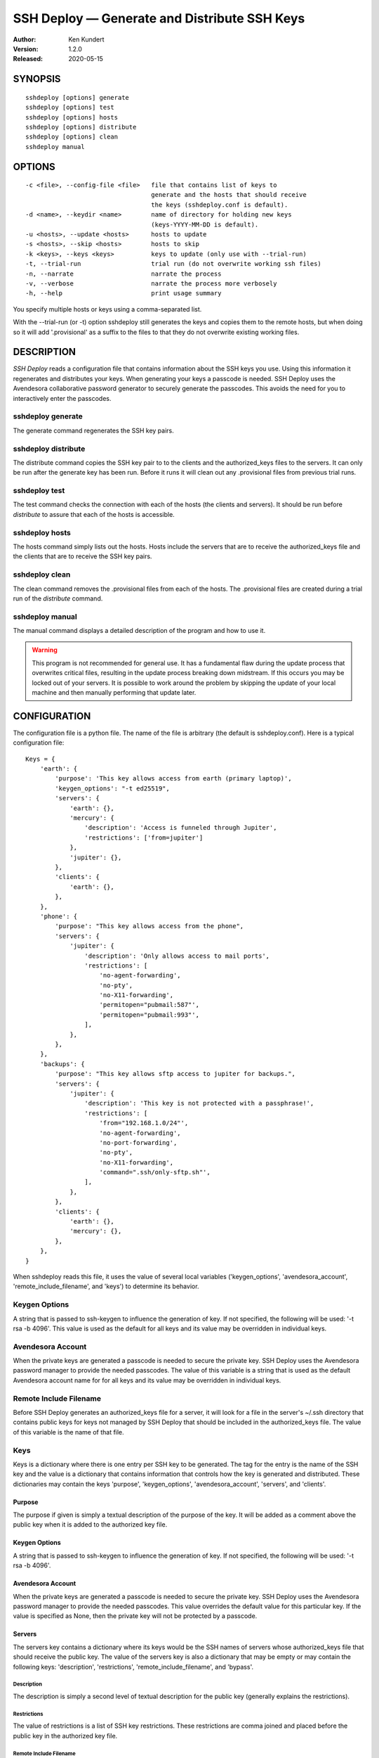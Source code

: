 ---------------------------------------------
SSH Deploy — Generate and Distribute SSH Keys
---------------------------------------------

:Author: Ken Kundert
:Version: 1.2.0
:Released: 2020-05-15


SYNOPSIS
========

::

    sshdeploy [options] generate
    sshdeploy [options] test
    sshdeploy [options] hosts
    sshdeploy [options] distribute
    sshdeploy [options] clean
    sshdeploy manual


OPTIONS
=======

::

    -c <file>, --config-file <file>   file that contains list of keys to 
                                      generate and the hosts that should receive 
                                      the keys (sshdeploy.conf is default).
    -d <name>, --keydir <name>        name of directory for holding new keys
                                      (keys-YYYY-MM-DD is default).
    -u <hosts>, --update <hosts>      hosts to update
    -s <hosts>, --skip <hosts>        hosts to skip
    -k <keys>, --keys <keys>          keys to update (only use with --trial-run)
    -t, --trial-run                   trial run (do not overwrite working ssh files)
    -n, --narrate                     narrate the process
    -v, --verbose                     narrate the process more verbosely
    -h, --help                        print usage summary

You specify multiple hosts or keys using a comma-separated list.

With the --trial-run (or -t) option sshdeploy still generates the keys and 
copies them  to the remote hosts, but when doing so it will add '.provisional' 
as a suffix to the files to that they do not overwrite existing working files.   


DESCRIPTION
===========

*SSH Deploy* reads a configuration file that contains information about the SSH 
keys you use.  Using this information it regenerates and distributes your keys.  
When generating your keys a passcode is needed.  SSH Deploy uses the Avendesora 
collaborative password generator to securely generate the passcodes.  This 
avoids the need for you to interactively enter the passcodes.

sshdeploy generate
******************

The generate command regenerates the SSH key pairs.

sshdeploy distribute
********************

The distribute command copies the SSH key pair to to the clients and the 
authorized_keys files to the servers.  It can only be run after the generate key 
has been run.  Before it runs it will clean out any .provisional files from 
previous trial runs.

sshdeploy test
**************

The test command checks the connection with each of the hosts (the clients and 
servers).  It should be run before *distribute* to assure that each of the 
hosts is accessible.

sshdeploy hosts
***************

The hosts command simply lists out the hosts. Hosts include the servers that 
are to receive the authorized_keys file and the clients that are to receive the 
SSH key pairs.

sshdeploy clean
***************

The clean command removes the .provisional files from each of the hosts.  The 
.provisional files are created during a trial run of the *distribute* command.

sshdeploy manual
****************

The manual command displays a detailed description of the program and how to use 
it.

.. warning::

    This program is not recommended for general use. It has a fundamental flaw 
    during the update process that overwrites critical files, resulting in the 
    update process breaking down midstream. If this occurs you may be locked out 
    of your servers.  It is possible to work around the problem by skipping the 
    update of your local machine and then manually performing that update later.


CONFIGURATION
=============

The configuration file is a python file.  The name of the file is arbitrary (the 
default is sshdeploy.conf).  Here is a typical configuration file::

    Keys = {
        'earth': {
            'purpose': 'This key allows access from earth (primary laptop)',
            'keygen_options': "-t ed25519",
            'servers': {
                'earth': {},
                'mercury': {
                    'description': 'Access is funneled through Jupiter',
                    'restrictions': ['from=jupiter']
                },
                'jupiter': {},
            },
            'clients': {
                'earth': {},
            },
        },
        'phone': {
            'purpose': "This key allows access from the phone",
            'servers': {
                'jupiter': {
                    'description': 'Only allows access to mail ports',
                    'restrictions': [
                        'no-agent-forwarding',
                        'no-pty',
                        'no-X11-forwarding',
                        'permitopen="pubmail:587"',
                        'permitopen="pubmail:993"',
                    ],
                },
            },
        },
        'backups': {
            'purpose': "This key allows sftp access to jupiter for backups.",
            'servers': {
                'jupiter': {
                    'description': 'This key is not protected with a passphrase!',
                    'restrictions': [
                        'from="192.168.1.0/24"',
                        'no-agent-forwarding',
                        'no-port-forwarding',
                        'no-pty',
                        'no-X11-forwarding',
                        'command=".ssh/only-sftp.sh"',
                    ],
                },
            },
            'clients': {
                'earth': {},
                'mercury': {},
            },
        },
    }

When sshdeploy reads this file, it uses the value of several local variables 
('keygen_options', 'avendesora_account', 'remote_include_filename', and 'keys') to 
determine its behavior.


Keygen Options
**************

A string that is passed to ssh-keygen to influence the generation of key.  If 
not specified, the following will be used: '-t rsa -b 4096'.  This value is used 
as the default for all keys and its value may be overridden in individual keys.


Avendesora Account
******************

When the private keys are generated a passcode is needed to secure the private 
key.  SSH Deploy uses the Avendesora password manager to provide the needed 
passcodes.  The value of this variable is a string that is used as the default 
Avendesora account name for for all keys and its value may be overridden in 
individual keys.


Remote Include Filename
***********************

Before SSH Deploy generates an authorized_keys file for a server, it will look 
for a file in the server's ~/.ssh directory that contains public keys for keys 
not managed by SSH Deploy that should be included in the authorized_keys file.  
The value of this variable is the name of that file.


Keys
****

Keys is a dictionary where there is one entry per SSH key to be generated.  The 
tag for the entry is the name of the SSH key and the value is a dictionary that 
contains information that controls how the key is generated and distributed.  
These dictionaries may contain the keys 'purpose', 'keygen_options', 
'avendesora_account', 'servers', and 'clients'.


Purpose
-------

The purpose if given is simply a textual description of the purpose of
the key.  It will be added as a comment above the public key when it is
added to the authorized key file.


Keygen Options
--------------

A string that is passed to ssh-keygen to influence the generation of
key.  If not specified, the following will be used: '-t rsa -b 4096'.


Avendesora Account
------------------

When the private keys are generated a passcode is needed to secure the private 
key.  SSH Deploy uses the Avendesora password manager to provide the needed 
passcodes.  This value overrides the default value for this particular key.  If 
the value is specified as None, then the private key will not be protected by 
a passcode.


Servers
-------

The servers key contains a dictionary where its keys would be the SSH
names of servers whose authorized_keys file that should receive the
public key.  The value of the servers key is also a dictionary that may
be empty or may contain the following keys: 'description', 'restrictions', 
'remote_include_filename', and 'bypass'.


Description
'''''''''''

The description is simply a second level of textual description for the
public key (generally explains the restrictions).


Restrictions
''''''''''''

The value of restrictions is a list of SSH key restrictions.  These
restrictions are comma joined and placed before the public key in the
authorized key file.


Remote Include Filename
'''''''''''''''''''''''

Before SSH Deploy generates an authorized_keys file for a server, it will look 
for a file in the server's ~/.ssh directory that contains public keys for keys 
not managed by SSH Deploy that should be included in the authorized_keys file.  
The value of this variable is the name of that file.

In a configuration file the same server may be referenced many times, once per 
key.  The remote include file is only read the first time a server is 
encountered (they are processed in alphabetic order).  It is recommended that 
if this value is given, it be given consistently in each instance of a server, 
otherwise warnings will be issued and each value except the first will be 
ignored.

If the value is None, an include is not performed.


Bypass
''''''

Some servers, particularly commercial cloud servers, do not allow you to upload 
an authorized_keys file using sftp.  Instead they generally provide a way 
through their web portal.  In these cases you should specify bypass to be true.  
Doing so will prevent sshdeploy from attempting to upload the file and will 
cause it to emit a warning that acts as a reminder that you must upload your 
file manually.


Clients
-------

The clients key contains a dictionary where its keys would be the SSH
names of client hosts that should receive the private and public key.
The value of the clients key is also a dictionary that should be empty
(at this point any contents will be ignored).


KEY STRATEGIES
==============

Several key strategies can be implemented efficiently with SSH Deploy.


One Key Per Server
******************

With this strategy SSH keys are never shared between servers, meaning that one 
server could not use its key to access another.  Normally this cross access 
would not be possible anyway, but if there were a bug in SSH it could 
conceivably leak the private key to an untrusted server.  Since in this strategy 
the key for each server is unique, a leak would not compromise the other 
servers.


One Key Per Client
******************

With this strategy the server can distinguish the client that is requesting 
a connection.  Thus a particular client can be blocked or restrictions placed on 
its access.


Other Strategies
****************

Using single key for each server/client pair can give the best security and 
flexibility, but may be tedious to configure and maintain.  Alternatively, you 
might adapt your strategy to provide the security and flexibility appropriate to 
you various servers and clients.


DISTRIBUTING YOUR KEYS
======================

Distributing your keys is inherently a dangerous endeavor because if you make 
a mistake you will likely lose the ability to log into one of your hosts, which 
would prevent you from fixing the mistake.  To reduce the risk of being locked 
out of a remote host, sshdeploy several features that reduce the risk.  One is 
the test command, which allows you to verify that all of your hosts are 
available before you update your keys, and that they are still available after 
you update them.  Another feature is the --trial-run option.  When specified, 
sshdeploy will add the .provisional suffix to any file it copies to a remote 
host.  Thus, the basic strategy is to run distribute command with the 
--trial-run option while carefully examining the provisional files to make sure 
everything working as expected.  Running sshdeploy with many keys and hosts can 
be time consuming, so several command line options are provide that allow you 
to limit your activities to particular keys (--keys) and servers (--update, 
--skip).  In addition, sshdeploy also provides the --narrate and --verbose 
options to make sshdeploy's activities more obvious to you.

Once you are confident that things are configured properly, it is recommended 
that you follow the following process to generate and distribute your ssh keys.

1. Generate your new keys with::

      sshdeploy generate

2. Make sure all of your hosts (servers and clients) are up and accessible.  You 
   can do that with::

      sshdeploy test

   However, it is even better for you to simply open and keep active a ssh or 
   sftp process to each of the remote hosts.  Leave them open until all of your 
   hosts are known to work.  That way if there is a problem that corrupts the 
   authorized_keys file, you still have access and can correct any problems.

3. Do a full trial run of distribute::

      sshdeploy -t distribute

   Confirm that provisional versions of all of your ssh keys and authorized_keys 
   files are being properly created and distributed to all of your hosts.  You 
   can first look in the keys directory to make sure the right authorized_keys 
   files are generate.  Then you should check the .provisional files on the 
   remote hosts.

4. Run distribute for real::

      sshdeploy distribute

   Do not add --trial-run, --update, --skip, or --keys to the list of command 
   line options.

5. Immediately after the update, start a new ssh-agent in a new shell and add 
   your new keys.  If you have ControlMaster in your SSH config file, you should 
   remove it for the duration of the testing.  If you do not do this, your 
   testing may use your existing connections, which would conceal problems.

6. Thoroughly test your access to your hosts.  If you lose access, you can use 
   use either existing connections or your original ssh-agent to regain access.


Adding a New Server
*******************

To distribute an existing set of keys to a new server::

    sshdeploy -d keys-2020-05-10 -u neptune distribute



SEE ALSO
========

`avendesora <https://avendesora.readthedocs.io>`_

`sshconfig <https://sshconfig.readthedocs.io>`_


Installation
============

If you plan to use SSH Deploy without modifying it, the preferred way to 
install it for multiple users is::

   pip install --update sshdeploy

Doing so generally requires root permissions. Alternately, you can install it 
just for yourself using::

   pip install --user --update sshdeploy

This installs sshdeploy into ~/.local and so does not require root permissions.

If you would like to change the program, you should first clone it's source 
repository and then install it::

   git clone https://github.com/KenKundert/sshdeploy.git
   cd sshdeploy
   python setup.py install --user
